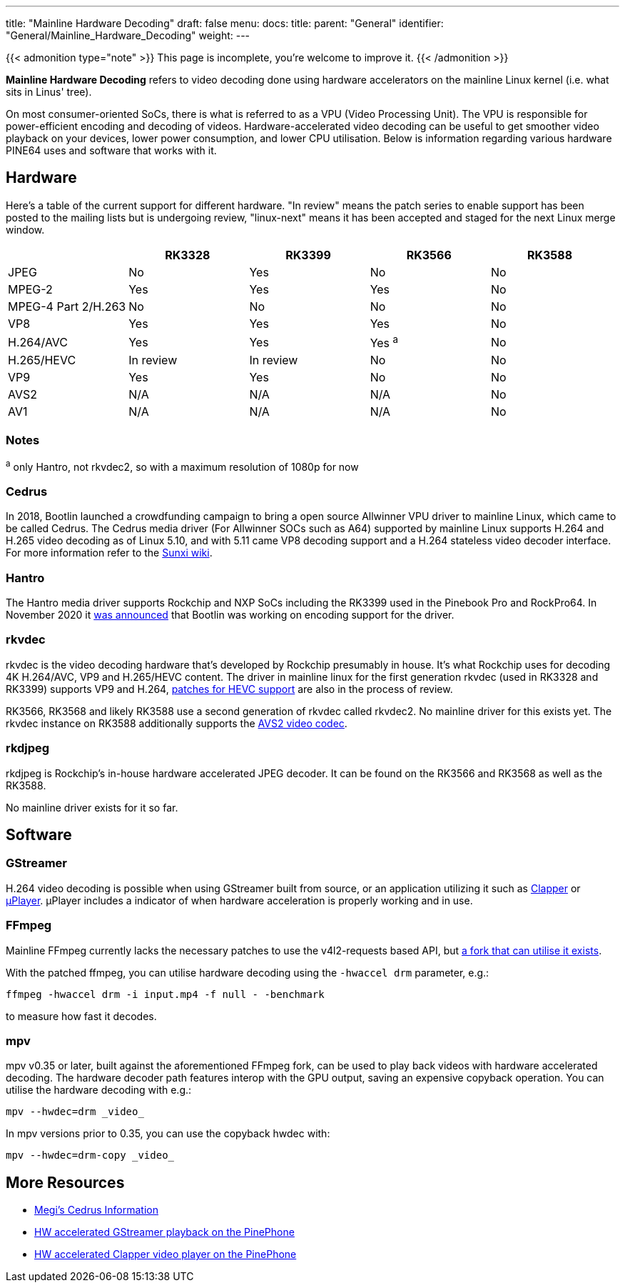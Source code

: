 ---
title: "Mainline Hardware Decoding"
draft: false
menu:
  docs:
    title:
    parent: "General"
    identifier: "General/Mainline_Hardware_Decoding"
    weight: 
---

{{< admonition type="note" >}}
This page is incomplete, you're welcome to improve it.
{{< /admonition >}}

*Mainline Hardware Decoding* refers to video decoding done using hardware accelerators on the mainline Linux kernel (i.e. what sits in Linus' tree).

On most consumer-oriented SoCs, there is what is referred to as a VPU (Video Processing Unit). The VPU is responsible for power-efficient encoding and decoding of videos. Hardware-accelerated video decoding can be useful to get smoother video playback on your devices, lower power consumption, and lower CPU utilisation. Below is information regarding various hardware PINE64 uses and software that works with it.

== Hardware

Here's a table of the current support for different hardware. "In review" means the patch series to enable support has been posted to the mailing lists but is undergoing review, "linux-next" means it has been accepted and staged for the next Linux merge window.

[cols="1,1,1,1,1"]
|===
| | RK3328 | RK3399 | RK3566 | RK3588

| JPEG
| No
| Yes
| No
| No

| MPEG-2
| Yes
| Yes
| Yes
| No

| MPEG-4 Part 2/H.263
| No
| No
| No
| No

| VP8
| Yes
| Yes
| Yes
| No

| H.264/AVC
| Yes
| Yes
| Yes ^a^
| No

| H.265/HEVC
| In review
| In review
| No
| No

| VP9
| Yes
| Yes
| No
| No

| AVS2
| N/A
| N/A
| N/A
| No

| AV1
| N/A
| N/A
| N/A
| No
|===

=== Notes

^a^ only Hantro, not rkvdec2, so with a maximum resolution of 1080p for now

=== Cedrus

In 2018, Bootlin launched a crowdfunding campaign to bring a open source Allwinner VPU driver to mainline Linux, which came to be called Cedrus. The Cedrus media driver (For Allwinner SOCs such as A64) supported by mainline Linux supports H.264 and H.265 video decoding as of Linux 5.10, and with 5.11 came VP8 decoding support and a H.264 stateless video decoder interface. For more information refer to the https://linux-sunxi.org/Sunxi-Cedrus#Codec_Support[Sunxi wiki].

=== Hantro

The Hantro media driver supports Rockchip and NXP SoCs including the RK3399 used in the Pinebook Pro and RockPro64. In November 2020 it https://www.cnx-software.com/2020/11/24/hantro-h1-hardware-accelerated-video-encoding-support-in-mainline-linux/[was announced] that Bootlin was working on encoding support for the driver.

=== rkvdec

rkvdec is the video decoding hardware that's developed by Rockchip presumably in house. It's what Rockchip uses for decoding 4K H.264/AVC, VP9 and H.265/HEVC content. The driver in mainline linux for the first generation rkvdec (used in RK3328 and RK3399) supports VP9 and H.264, https://patchwork.kernel.org/project/linux-rockchip/list/?series=659401[patches for HEVC support] are also in the process of review.

RK3566, RK3568 and likely RK3588 use a second generation of rkvdec called rkvdec2. No mainline driver for this exists yet. The rkvdec instance on RK3588 additionally supports the https://en.wikipedia.org/wiki/Audio_Video_Standard[AVS2 video codec].

=== rkdjpeg

rkdjpeg is Rockchip's in-house hardware accelerated JPEG decoder. It can be found on the RK3566 and RK3568 as well as the RK3588.

No mainline driver exists for it so far.

== Software

=== GStreamer

H.264 video decoding is possible when using GStreamer built from source, or an application utilizing it such as https://github.com/Rafostar/clapper[Clapper] or https://flathub.org/apps/details/org.sigxcpu.Livi[µPlayer]. µPlayer includes a indicator of when hardware acceleration is properly working and in use.

=== FFmpeg

Mainline FFmpeg currently lacks the necessary patches to use the v4l2-requests based API, but https://github.com/jernejsk/FFmpeg[a fork that can utilise it exists].

With the patched ffmpeg, you can utilise hardware decoding using the `-hwaccel drm` parameter, e.g.:

 ffmpeg -hwaccel drm -i input.mp4 -f null - -benchmark

to measure how fast it decodes.

=== mpv

mpv v0.35 or later, built against the aforementioned FFmpeg fork, can be used to play back videos with hardware accelerated decoding. The hardware decoder path features interop with the GPU output, saving an expensive copyback operation. You can utilise the hardware decoding with e.g.:

  mpv --hwdec=drm _video_

In mpv versions prior to 0.35, you can use the copyback hwdec with:

  mpv --hwdec=drm-copy _video_

== More Resources

* https://xnux.eu/devices/feature/cedrus-pp.html[Megi's Cedrus Information]
* https://briandaniels.me/2021/06/27/hardware-accelerated-video-playback-on-the-pinephone.html[HW accelerated GStreamer playback on the PinePhone]
* https://briandaniels.me/2021/07/06/hardware-accelerated-video-playback-on-the-pinephone-with-clapper.html[HW accelerated Clapper video player on the PinePhone]
